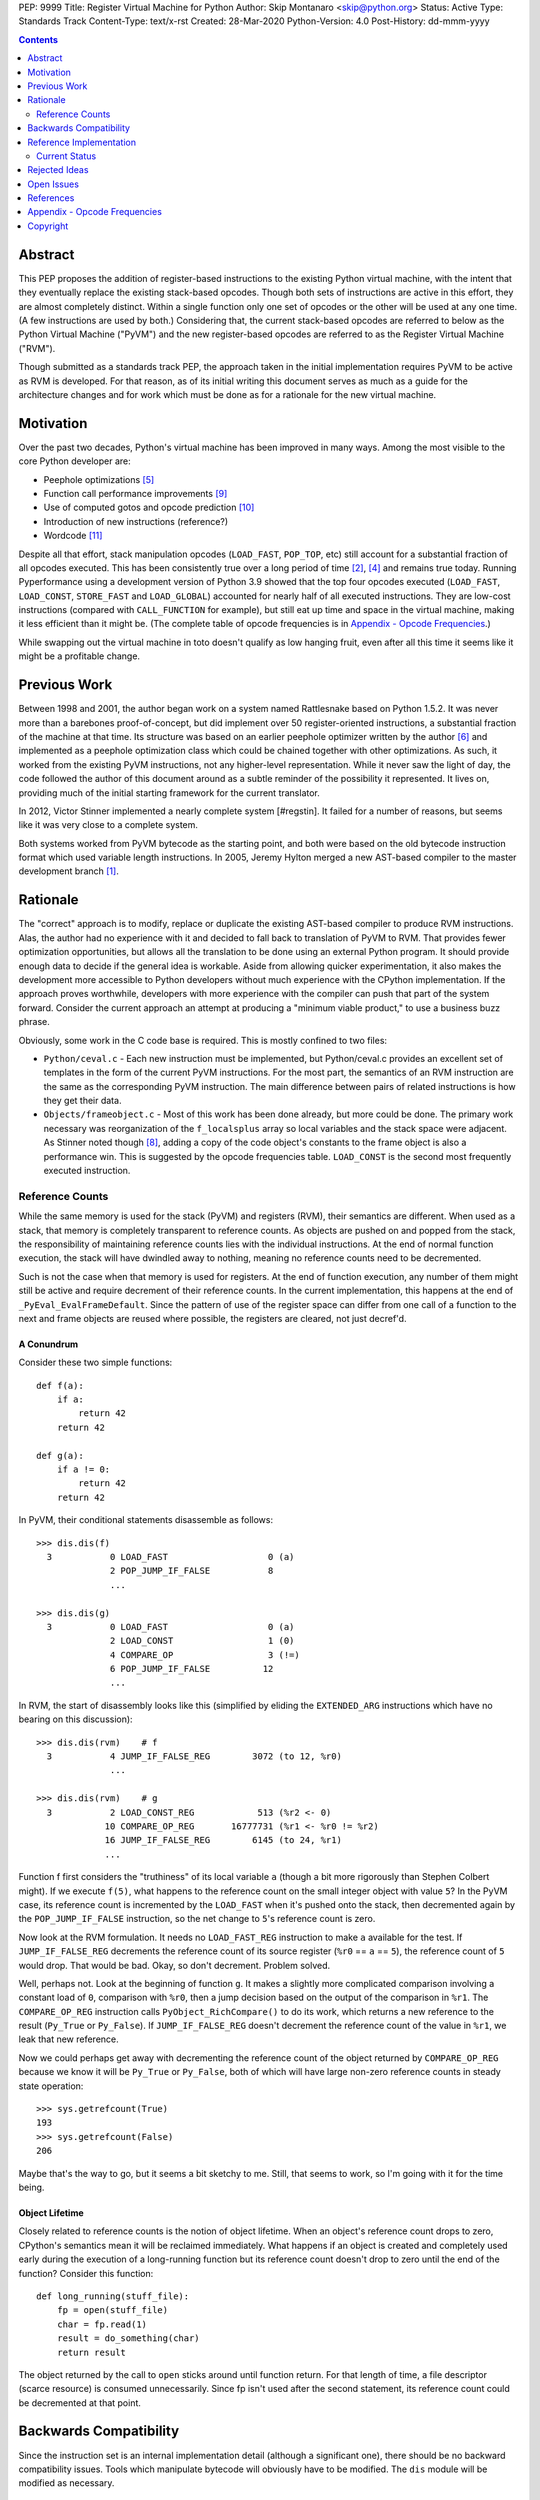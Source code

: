 PEP: 9999
Title: Register Virtual Machine for Python
Author: Skip Montanaro <skip@python.org>
Status: Active
Type: Standards Track
Content-Type: text/x-rst
Created: 28-Mar-2020
Python-Version: 4.0
Post-History: dd-mmm-yyyy

.. contents:: :depth: 2

Abstract
========

This PEP proposes the addition of register-based instructions to the
existing Python virtual machine, with the intent that they eventually
replace the existing stack-based opcodes.  Though both sets of
instructions are active in this effort, they are almost completely
distinct.  Within a single function only one set of opcodes or the
other will be used at any one time.  (A few instructions are used by
both.)  Considering that, the current stack-based opcodes are referred
to below as the Python Virtual Machine ("PyVM") and the new
register-based opcodes are referred to as the Register Virtual Machine
("RVM").

Though submitted as a standards track PEP, the approach taken in the
initial implementation requires PyVM to be active as RVM is developed.
For that reason, as of its initial writing this document serves as
much as a guide for the architecture changes and for work which must
be done as for a rationale for the new virtual machine.


Motivation
==========

Over the past two decades, Python's virtual machine has been improved
in many ways.  Among the most visible to the core Python developer
are:

- Peephole optimizations [#peephett]_

- Function call performance improvements [#pep-590]_

- Use of computed gotos and opcode prediction [#predpitr]_

- Introduction of new instructions (reference?)

- Wordcode [#wordcode]_

Despite all that effort, stack manipulation opcodes (``LOAD_FAST``,
``POP_TOP``, etc) still account for a substantial fraction of all
opcodes executed.  This has been consistently true over a long period
of time [#dynlemb]_, [#instpage]_ and remains true today.  Running
Pyperformance using a development version of Python 3.9 showed that
the top four opcodes executed (``LOAD_FAST``, ``LOAD_CONST``,
``STORE_FAST`` and ``LOAD_GLOBAL``) accounted for nearly half of all
executed instructions.  They are low-cost instructions (compared with
``CALL_FUNCTION`` for example), but still eat up time and space in the
virtual machine, making it less efficient than it might be.  (The
complete table of opcode frequencies is in `Appendix - Opcode
Frequencies`_.)

While swapping out the virtual machine in toto doesn't qualify as low
hanging fruit, even after all this time it seems like it might be a
profitable change.


Previous Work
=============

Between 1998 and 2001, the author began work on a system named
Rattlesnake based on Python 1.5.2.  It was never more than a barebones
proof-of-concept, but did implement over 50 register-oriented
instructions, a substantial fraction of the machine at that time.  Its
structure was based on an earlier peephole optimizer written by the
author [#peepmont]_ and implemented as a peephole optimization class
which could be chained together with other optimizations.  As such, it
worked from the existing PyVM instructions, not any higher-level
representation.  While it never saw the light of day, the code
followed the author of this document around as a subtle reminder of
the possibility it represented.  It lives on, providing much of the
initial starting framework for the current translator.

In 2012, Victor Stinner implemented a nearly complete system
[#regstin].  It failed for a number of reasons, but seems like it was
very close to a complete system.

Both systems worked from PyVM bytecode as the starting point, and both
were based on the old bytecode instruction format which used variable
length instructions.  In 2005, Jeremy Hylton merged a new AST-based
compiler to the master development branch [#asthylt]_.


Rationale
=========

The "correct" approach is to modify, replace or duplicate the existing
AST-based compiler to produce RVM instructions.  Alas, the author had
no experience with it and decided to fall back to translation of PyVM
to RVM.  That provides fewer optimization opportunities, but allows
all the translation to be done using an external Python program.  It
should provide enough data to decide if the general idea is workable.
Aside from allowing quicker experimentation, it also makes the
development more accessible to Python developers without much
experience with the CPython implementation.  If the approach proves
worthwhile, developers with more experience with the compiler can push
that part of the system forward.  Consider the current approach an
attempt at producing a "minimum viable product," to use a business
buzz phrase.

Obviously, some work in the C code base is required.  This is mostly
confined to two files:

- ``Python/ceval.c`` - Each new instruction must be implemented, but
  Python/ceval.c provides an excellent set of templates in the form of
  the current PyVM instructions.  For the most part, the semantics of
  an RVM instruction are the same as the corresponding PyVM
  instruction.  The main difference between pairs of related
  instructions is how they get their data.

- ``Objects/frameobject.c`` - Most of this work has been done already,
  but more could be done.  The primary work necessary was
  reorganization of the ``f_localsplus`` array so local variables and
  the stack space were adjacent.  As Stinner noted though [#regstin]_,
  adding a copy of the code object's constants to the frame object is
  also a performance win.  This is suggested by the opcode frequencies
  table.  ``LOAD_CONST`` is the second most frequently executed
  instruction.


Reference Counts
----------------

While the same memory is used for the stack (PyVM) and registers
(RVM), their semantics are different.  When used as a stack, that
memory is completely transparent to reference counts.  As objects are
pushed on and popped from the stack, the responsibility of maintaining
reference counts lies with the individual instructions.  At the end of
normal function execution, the stack will have dwindled away to
nothing, meaning no reference counts need to be decremented.

Such is not the case when that memory is used for registers.  At the
end of function execution, any number of them might still be active
and require decrement of their reference counts.  In the current
implementation, this happens at the end of
``_PyEval_EvalFrameDefault``.  Since the pattern of use of the
register space can differ from one call of a function to the next and
frame objects are reused where possible, the registers are cleared,
not just decref'd.


A Conundrum
'''''''''''

Consider these two simple functions::

    def f(a):
        if a:
            return 42
        return 42

    def g(a):
        if a != 0:
            return 42
        return 42

In PyVM, their conditional statements disassemble as follows::

    >>> dis.dis(f)
      3           0 LOAD_FAST                   0 (a)
                  2 POP_JUMP_IF_FALSE           8
                  ...

    >>> dis.dis(g)
      3           0 LOAD_FAST                   0 (a)
                  2 LOAD_CONST                  1 (0)
                  4 COMPARE_OP                  3 (!=)
                  6 POP_JUMP_IF_FALSE          12
                  ...

In RVM, the start of disassembly looks like this (simplified by
eliding the ``EXTENDED_ARG`` instructions which have no bearing on this
discussion)::

    >>> dis.dis(rvm)    # f
      3           4 JUMP_IF_FALSE_REG        3072 (to 12, %r0)
                  ...

    >>> dis.dis(rvm)    # g
      3           2 LOAD_CONST_REG            513 (%r2 <- 0)
                 10 COMPARE_OP_REG       16777731 (%r1 <- %r0 != %r2)
                 16 JUMP_IF_FALSE_REG        6145 (to 24, %r1)
                 ...

Function f first considers the "truthiness" of its local variable
``a`` (though a bit more rigorously than Stephen Colbert might).  If
we execute ``f(5)``, what happens to the reference count on the small
integer object with value ``5``?  In the PyVM case, its reference
count is incremented by the ``LOAD_FAST`` when it's pushed onto the
stack, then decremented again by the ``POP_JUMP_IF_FALSE``
instruction, so the net change to ``5``'s reference count is zero.

Now look at the RVM formulation.  It needs no ``LOAD_FAST_REG``
instruction to make ``a`` available for the test.  If
``JUMP_IF_FALSE_REG`` decrements the reference count of its source
register (``%r0`` == ``a`` == ``5``), the reference count of ``5``
would drop.  That would be bad.  Okay, so don't decrement.  Problem
solved.

Well, perhaps not.  Look at the beginning of function ``g``.  It makes
a slightly more complicated comparison involving a constant load of
``0``, comparison with ``%r0``, then a jump decision based on the
output of the comparison in ``%r1``.  The ``COMPARE_OP_REG``
instruction calls ``PyObject_RichCompare()`` to do its work, which
returns a new reference to the result (``Py_True`` or ``Py_False``).
If ``JUMP_IF_FALSE_REG`` doesn't decrement the reference count of the
value in ``%r1``, we leak that new reference.

Now we could perhaps get away with decrementing the reference count of
the object returned by ``COMPARE_OP_REG`` because we know it will be
``Py_True`` or ``Py_False``, both of which will have large non-zero
reference counts in steady state operation::

    >>> sys.getrefcount(True)
    193
    >>> sys.getrefcount(False)
    206

Maybe that's the way to go, but it seems a bit sketchy to me.  Still,
that seems to work, so I'm going with it for the time being.


Object Lifetime
'''''''''''''''

Closely related to reference counts is the notion of object lifetime.
When an object's reference count drops to zero, CPython's semantics
mean it will be reclaimed immediately.  What happens if an object is
created and completely used early during the execution of a
long-running function but its reference count doesn't drop to zero
until the end of the function?  Consider this function::

    def long_running(stuff_file):
        fp = open(stuff_file)
        char = fp.read(1)
        result = do_something(char)
        return result

The object returned by the call to ``open`` sticks around until
function return.  For that length of time, a file descriptor (scarce
resource) is consumed unnecessarily.  Since fp isn't used after the
second statement, its reference count could be decremented at that
point.


Backwards Compatibility
=======================

Since the instruction set is an internal implementation detail
(although a significant one), there should be no backward
compatibility issues.  Tools which manipulate bytecode will obviously
have to be modified.  The ``dis`` module will be modified as
necessary.


Reference Implementation
========================

An in-progress (not yet complete) implementation [#regmont]_ is
available as a fork of the current CPython GitHub repo.  As of this
writing (March 2020) it remains quite incomplete.


Current Status
--------------

As of April 4, 2020:

- Implemented several instructions - BINARY_(ADD|SUBTRACT)_REG,
  RETURN_VALUE_REG, LOAD_CONST_REG, LOAD_FAST_REG, STORE_FAST_REG,
  LOAD_GLOBAL_REG, COMPARE_OP_REG, JUMP_IF_FALSE_REG

- Implemented translator parts

  - Identification of basic blocks

  - Mapping between the PyVM and RVM versions of the above
    instructions (much leftover from Rattlesnake, but not yet tested)

  - Elimination of LOAD_FAST_REG and STORE_FAST_REG by forward
    propagation of the former and backward propagation of the latter.

  - Generation of wordcode from the RVM blocks.

  - Based on current testing, using -R with the run_test.py script,
    reference counting seems to work.

Rejected Ideas
==============

No ideas have truly been rejected at this point.  The author has
simply been following the path of least resistance.  That means
implementing bits in Python where possible and disturbing the rest of
the CPython implementation as little as possible.  Those are just
trade-offs necessary to move things forward.  They aren't cast in
stone.


Open Issues
===========

A large number of issues remain unresolved.

- Register allocation - A long lost observation by Tim Peters that the
  existing stack space could be used for registers is employed to
  avoid increasing space taken by the frame object.  The downside is
  that there are a limited number of registers available to the
  translator.  The current translator does no proper register
  allocation.  Stinner's implementation did [#regstin]_.

- Proper implementation - As noted above, the current implementation
  is a translator of existing wordcode, essentially a complex peephole
  optimizer.  At some point, the AST-based compiler will need to be
  retargeted.

- Instruction implementation - As of this writing (March 2020), only a
  few instructions have been implemented.  Since the PyVM instruction
  set has grown significantly over the past two decades, it makes
  sense that this be tackled by multiple people in parallel.

- Wordcode - To simplify the work, wordcode was retained.  This works,
  but relies heavily on the ``EXTENDED_ARG`` instruction to provide
  arguments to instructions which need more than one.  While
  ``EXTENDED_ARG`` is really only half an instruction, it would be
  worth considering if a 32-bit instruction size for RVM makes more
  sense.

- Early DECREF - Currently, RVM clears registers at the end of frame
  execution.  Instead, registers should be cleared upon last
  reference.

- LOAD_GLOBAL_REF opcache - Haven't yet figured out how to exercise
  the opcache code in this opcode.

- Unify Lib/opcode.py and Lib/rattlesnake/opcodes.py.

- Implement opcode prediction/fast dispatch.  Without that, you can't
  make apples-to-apples performance comparisons.


References
==========

.. [#asthylt] Merge ast-branch to head, Hylton
   (https://github.com/python/cpython/commit/3e0055f8c65c407e74ce476b8e2b1fb889723514)

.. [#dynlemb] Reordering opcodes (PEP 203 Augmented Assignment), Lemburg
   (https://mail.python.org/pipermail/python-dev/2000-July/007609.html)

.. [#dynmont] Getting Rid of Data Movement Instructions, Montanaro
   (https://mail.python.org/pipermail/python-list/2001-August/070944.html)

.. [#instpage] Profiling CPython at Instagram, Page
   (https://instagram-engineering.com/profiling-cpython-at-instagram-89d4cbeeb898)

.. [#peephett] Improve code generation Hettinger, et al
   (https://github.com/python/cpython/commit/f6f575ae6fc4b58f8735b6aebaa422d48bedcef4)

.. [#peepmont] A Peephole Optimizer for Python, Montanaro
   (https://web.archive.org/web/20010414044328/https://www.foretec.com/python/workshops/1998-11/proceedings/papers/montanaro/montanaro.html)

.. [#regmont] Register fork of CPython, Montanaro
   (https://github.com/smontanaro/cpython/tree/register)

.. [#regstin] My registervm fork (2012), Stinner
   (https://mail.python.org/archives/list/registervm@python.org/thread/X72OYMPH2HLTY4SIGVPKSTIRWL2XFY7G/)

.. [#pep-590] Vectorcall: a fast calling protocol for CPython
   (https://www.python.org/dev/peps/pep-0590/)

.. [#predpitr] Faster opcode dispatch on gcc, Pitrou
   (https://bugs.python.org/issue4753)

.. [#wordcode] ceval: use Wordcode, 16-bit bytecode, Remud
   (https://bugs.python.org/issue26647)


Appendix - Opcode Frequencies
=============================

Pyperformance 1.0.0 was run using Python 3.9.0a5+ compiled with
``-DDYNAMIC_EXECUTION_PROFILE=true``, capturing instruction counts for
each benchmark.  The results are displayed below:

.. table:: Opcode Frequencies
   :widths: 50 25 25
   :align: center

   +---------------------+--------------+--------------+
   |Instruction          |     Percent  |  Cumulative  |
   +---------------------+--------------+--------------+
   |LOAD_FAST            |      25.8%   |    25.75%    |
   +---------------------+--------------+--------------+
   |LOAD_CONST           |       9.9%   |    35.64%    |
   +---------------------+--------------+--------------+
   |STORE_FAST           |       7.7%   |    43.31%    |
   +---------------------+--------------+--------------+
   |LOAD_GLOBAL          |       5.5%   |    48.79%    |
   +---------------------+--------------+--------------+
   |CALL_FUNCTION        |       4.4%   |    53.16%    |
   +---------------------+--------------+--------------+
   |POP_JUMP_IF_FALSE    |       4.3%   |    57.47%    |
   +---------------------+--------------+--------------+
   |LOAD_ATTR            |       3.4%   |    60.91%    |
   +---------------------+--------------+--------------+
   |FOR_ITER             |       3.4%   |     64.34%   |
   +---------------------+--------------+--------------+
   |JUMP_ABSOLUTE        |        2.6%  |     66.97%   |
   +---------------------+--------------+--------------+
   |RETURN_VALUE         |        2.4%  |     69.37%   |
   +---------------------+--------------+--------------+
   |LOAD_METHOD          |        2.4%  |     71.76%   |
   +---------------------+--------------+--------------+
   |CALL_METHOD          |        2.4%  |     74.14%   |
   +---------------------+--------------+--------------+
   |EXTENDED_ARG         |        2.0%  |     76.16%   |
   +---------------------+--------------+--------------+
   |BINARY_SUBSCR        |        1.9%  |     78.02%   |
   +---------------------+--------------+--------------+
   |STORE_SUBSCR         |        1.8%  |     79.87%   |
   +---------------------+--------------+--------------+
   |POP_TOP              |        1.8%  |     81.64%   |
   +---------------------+--------------+--------------+
   |BINARY_ADD           |        1.5%  |     83.15%   |
   +---------------------+--------------+--------------+
   |IS_OP                |        1.3%  |     84.40%   |
   +---------------------+--------------+--------------+
   |LOAD_DEREF           |        1.1%  |     85.55%   |
   +---------------------+--------------+--------------+
   |COMPARE_OP           |        1.1%  |     86.68%   |
   +---------------------+--------------+--------------+
   |BINARY_MULTIPLY      |        1.0%  |     87.66%   |
   +---------------------+--------------+--------------+
   |STORE_ATTR           |        1.0%  |     88.62%   |
   +---------------------+--------------+--------------+
   |BINARY_MODULO        |        0.9%  |     89.51%   |
   +---------------------+--------------+--------------+
   |BINARY_TRUE_DIVIDE   |        0.9%  |     90.37%   |
   +---------------------+--------------+--------------+
   |POP_JUMP_IF_TRUE     |        0.8%  |     91.18%   |
   +---------------------+--------------+--------------+
   |UNPACK_SEQUENCE      |        0.8%  |     91.99%   |
   +---------------------+--------------+--------------+
   |CONTAINS_OP          |        0.7%  |     92.73%   |
   +---------------------+--------------+--------------+
   |JUMP_FORWARD         |        0.7%  |     93.43%   |
   +---------------------+--------------+--------------+
   |YIELD_FROM           |        0.6%  |     94.03%   |
   +---------------------+--------------+--------------+
   |SETUP_FINALLY        |        0.5%  |     94.57%   |
   +---------------------+--------------+--------------+
   |POP_BLOCK            |        0.5%  |     95.10%   |
   +---------------------+--------------+--------------+
   |BUILD_TUPLE          |        0.4%  |     95.51%   |
   +---------------------+--------------+--------------+
   |STORE_NAME           |        0.4%  |     95.92%   |
   +---------------------+--------------+--------------+
   |GET_ITER             |        0.3%  |     96.27%   |
   +---------------------+--------------+--------------+
   |MAKE_FUNCTION        |        0.3%  |     96.61%   |
   +---------------------+--------------+--------------+
   |BINARY_SUBTRACT      |        0.3%  |     96.92%   |
   +---------------------+--------------+--------------+
   |LOAD_NAME            |        0.3%  |     97.22%   |
   +---------------------+--------------+--------------+
   |DUP_TOP              |        0.3%  |     97.50%   |
   +---------------------+--------------+--------------+
   |LIST_APPEND          |        0.3%  |     97.75%   |
   +---------------------+--------------+--------------+
   |BUILD_LIST           |        0.2%  |     97.98%   |
   +---------------------+--------------+--------------+
   |YIELD_VALUE          |        0.2%  |     98.16%   |
   +---------------------+--------------+--------------+
   |JUMP_IF_FALSE_OR_POP |        0.2%  |     98.34%   |
   +---------------------+--------------+--------------+
   |BUILD_SLICE          |        0.1%  |     98.47%   |
   +---------------------+--------------+--------------+
   |BINARY_AND           |        0.1%  |     98.59%   |
   +---------------------+--------------+--------------+
   |CALL_FUNCTION_KW     |        0.1%  |     98.71%   |
   +---------------------+--------------+--------------+
   |INPLACE_ADD          |        0.1%  |     98.81%   |
   +---------------------+--------------+--------------+
   |LOAD_CLOSURE         |        0.1%  |     98.90%   |
   +---------------------+--------------+--------------+
   |ROT_TWO              |        0.1%  |     98.98%   |
   +---------------------+--------------+--------------+
   |BUILD_MAP            |        0.1%  |     99.06%   |
   +---------------------+--------------+--------------+
   |JUMP_IF_TRUE_OR_POP  |        0.1%  |     99.13%   |
   +---------------------+--------------+--------------+
   |JUMP_IF_NOT_EXC_MATCH|        0.1%  |     99.21%   |
   +---------------------+--------------+--------------+
   |SETUP_WITH           |        0.1%  |     99.27%   |
   +---------------------+--------------+--------------+
   |CALL_FUNCTION_EX     |        0.1%  |     99.34%   |
   +---------------------+--------------+--------------+
   |FORMAT_VALUE         |        0.1%  |     99.39%   |
   +---------------------+--------------+--------------+
   |POP_EXCEPT           |        0.0%  |     99.44%   |
   +---------------------+--------------+--------------+
   |STORE_DEREF          |        0.0%  |     99.49%   |
   +---------------------+--------------+--------------+
   |IMPORT_NAME          |        0.0%  |     99.53%   |
   +---------------------+--------------+--------------+
   |DELETE_SUBSCR        |        0.0%  |     99.56%   |
   +---------------------+--------------+--------------+
   |BUILD_STRING         |        0.0%  |     99.60%   |
   +---------------------+--------------+--------------+
   |DICT_MERGE           |        0.0%  |     99.63%   |
   +---------------------+--------------+--------------+
   |IMPORT_FROM          |        0.0%  |     99.67%   |
   +---------------------+--------------+--------------+
   |MAP_ADD              |        0.0%  |     99.70%   |
   +---------------------+--------------+--------------+
   |ROT_THREE            |        0.0%  |     99.73%   |
   +---------------------+--------------+--------------+
   |UNARY_NOT            |        0.0%  |     99.76%   |
   +---------------------+--------------+--------------+
   |RAISE_VARARGS        |        0.0%  |     99.78%   |
   +---------------------+--------------+--------------+
   |LIST_EXTEND          |        0.0%  |     99.81%   |
   +---------------------+--------------+--------------+
   |BUILD_CONST_KEY_MAP  |        0.0%  |     99.83%   |
   +---------------------+--------------+--------------+
   |LOAD_BUILD_CLASS     |        0.0%  |     99.85%   |
   +---------------------+--------------+--------------+
   |BINARY_OR            |        0.0%  |     99.87%   |
   +---------------------+--------------+--------------+
   |LIST_TO_TUPLE        |        0.0%  |     99.89%   |
   +---------------------+--------------+--------------+
   |INPLACE_SUBTRACT     |        0.0%  |     99.90%   |
   +---------------------+--------------+--------------+
   |BINARY_POWER         |        0.0%  |     99.92%   |
   +---------------------+--------------+--------------+
   |BINARY_FLOOR_DIVIDE  |        0.0%  |     99.93%   |
   +---------------------+--------------+--------------+
   |BUILD_SET            |        0.0%  |     99.94%   |
   +---------------------+--------------+--------------+
   |GET_YIELD_FROM_ITER  |        0.0%  |     99.95%   |
   +---------------------+--------------+--------------+
   |INPLACE_FLOOR_DIVIDE |        0.0%  |     99.96%   |
   +---------------------+--------------+--------------+
   |UNARY_INVERT         |        0.0%  |     99.97%   |
   +---------------------+--------------+--------------+
   |INPLACE_OR           |        0.0%  |     99.98%   |
   +---------------------+--------------+--------------+
   |DELETE_NAME          |        0.0%  |     99.98%   |
   +---------------------+--------------+--------------+
   |DELETE_ATTR          |        0.0%  |     99.98%   |
   +---------------------+--------------+--------------+
   |UNARY_NEGATIVE       |        0.0%  |     99.99%   |
   +---------------------+--------------+--------------+
   |STORE_GLOBAL         |        0.0%  |     99.99%   |
   +---------------------+--------------+--------------+
   |INPLACE_RSHIFT       |        0.0%  |     99.99%   |
   +---------------------+--------------+--------------+
   |SET_ADD              |        0.0%  |     99.99%   |
   +---------------------+--------------+--------------+
   |BINARY_XOR           |        0.0%  |     99.99%   |
   +---------------------+--------------+--------------+
   |ROT_FOUR             |        0.0%  |    100.00%   |
   +---------------------+--------------+--------------+
   |IMPORT_STAR          |        0.0%  |    100.00%   |
   +---------------------+--------------+--------------+
   |BINARY_LSHIFT        |        0.0%  |    100.00%   |
   +---------------------+--------------+--------------+
   |RERAISE              |        0.0%  |    100.00%   |
   +---------------------+--------------+--------------+
   |WITH_EXCEPT_START    |        0.0%  |    100.00%   |
   +---------------------+--------------+--------------+
   |INPLACE_AND          |        0.0%  |    100.00%   |
   +---------------------+--------------+--------------+
   |INPLACE_MODULO       |        0.0%  |    100.00%   |
   +---------------------+--------------+--------------+
   |BINARY_RSHIFT        |        0.0%  |    100.00%   |
   +---------------------+--------------+--------------+
   |INPLACE_MULTIPLY     |        0.0%  |    100.00%   |
   +---------------------+--------------+--------------+
   |DELETE_FAST          |        0.0%  |    100.00%   |
   +---------------------+--------------+--------------+
   |INPLACE_LSHIFT       |        0.0%  |    100.00%   |
   +---------------------+--------------+--------------+
   |SET_UPDATE           |        0.0%  |    100.00%   |
   +---------------------+--------------+--------------+
   |DUP_TOP_TWO          |        0.0%  |    100.00%   |
   +---------------------+--------------+--------------+
   |LOAD_CLASSDEREF      |        0.0%  |    100.00%   |
   +---------------------+--------------+--------------+
   |DICT_UPDATE          |        0.0%  |    100.00%   |
   +---------------------+--------------+--------------+


Copyright
=========

This document is placed in the public domain or under the
CC0-1.0-Universal license, whichever is more permissive.



..
   Local Variables:
   mode: indented-text
   indent-tabs-mode: nil
   sentence-end-double-space: t
   fill-column: 70
   coding: utf-8
   End:
